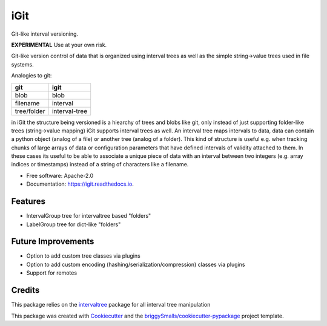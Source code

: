 ====
iGit
====

Git-like interval versioning.


**EXPERIMENTAL** Use at your own risk.


.. image:: https://img.shields.io/pypi/v/igit.svg
        :target: https://pypi.python.org/pypi/igit

.. image:: https://img.shields.io/travis/jmosbacher/igit.svg
        :target: https://travis-ci.com/jmosbacher/igit

.. image:: https://readthedocs.org/projects/igit/badge/?version=latest
        :target: https://igit.readthedocs.io/en/latest/?badge=latest
        :alt: Documentation Status


Git-like version control of data that is organized using interval trees as well as the simple string->value trees used in file systems.

Analogies to git:

=========== =============
**git**         **igit**
----------- -------------
blob        blob
filename    interval
tree/folder interval-tree
=========== =============

in iGit the structure being versioned is a hiearchy of trees and blobs like git, only instead of just 
supporting folder-like trees (string->value mapping) iGit supports interval trees as well.
An interval tree maps intervals to data, data can contain a python object (analog of a file) or
another tree (analog of a folder). This kind of structure is useful e.g. when tracking chunks of large arrays of data or 
configuration parameters that have defined intervals of validity attached to them. In these cases its useful
to be able to associate a unique piece of data with an interval between two integers (e.g. array indices or timestamps)
instead of a string of characters like a filename.


* Free software: Apache-2.0
* Documentation: https://igit.readthedocs.io.


Features
--------

* IntervalGroup tree for intervaltree based "folders"
* LabelGroup tree for dict-like "folders"

Future Improvements
-------------------
* Option to add custom tree classes via plugins
* Option to add custom encoding (hashing/serialization/compression) classes via plugins
* Support for remotes

Credits
-------
This package relies on the intervaltree_ package for all interval tree manipulation

This package was created with Cookiecutter_ and the `briggySmalls/cookiecutter-pypackage`_ project template.

.. _intervaltree: https://github.com/chaimleib/intervaltree
.. _Cookiecutter: https://github.com/audreyr/cookiecutter
.. _`briggySmalls/cookiecutter-pypackage`: https://github.com/briggySmalls/cookiecutter-pypackage
